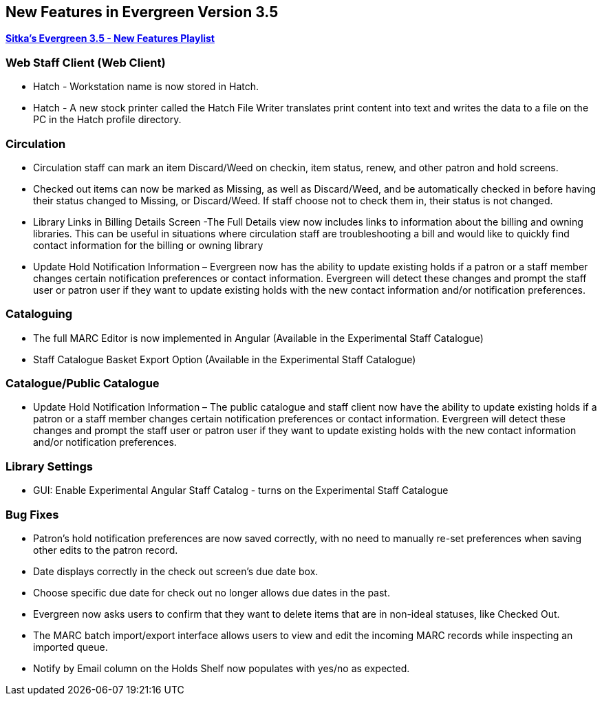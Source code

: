 New Features in Evergreen Version 3.5
-------------------------------------

https://www.youtube.com/playlist?list=PLdwlgwBNnH4qvEzhSkKbhnH6OcQzsHSNm[*Sitka's Evergreen 3.5 - New Features Playlist*]

Web Staff Client (Web Client)
~~~~~~~~~~~~~~~~~~~~~~~~~~~~~

* Hatch - Workstation name is now stored in Hatch.

* Hatch - A new stock printer called the Hatch File Writer translates print content into text and writes the data to a file on the PC in the Hatch profile directory.

Circulation
~~~~~~~~~~~

* Circulation staff can mark an item Discard/Weed on checkin, item status, renew, and other patron and hold screens.

* Checked out items can now be marked as Missing, as well as Discard/Weed, and be automatically checked in before having their status changed to Missing, or Discard/Weed. If staff choose not to check them in, their status is not changed.

* Library Links in Billing Details Screen -The Full Details view now includes links to information about the billing and owning libraries. This can be useful in situations where circulation staff are troubleshooting a bill and would like to quickly find contact information for the billing or owning library

* Update Hold Notification Information – Evergreen now has the ability to update existing holds if a patron or a staff member changes certain notification preferences or contact information. Evergreen will detect these changes and prompt the staff user or patron user if they want to update existing holds with the new contact information and/or notification preferences.

Cataloguing
~~~~~~~~~~~

* The full MARC Editor is now implemented in Angular (Available in the Experimental Staff Catalogue)

* Staff Catalogue Basket Export Option (Available in the Experimental Staff Catalogue)


Catalogue/Public Catalogue
~~~~~~~~~~~~~~~~~~~~~~~~~~

* Update Hold Notification Information – The public catalogue and staff client now have the ability to update existing holds if a patron or a staff member changes certain notification preferences or contact information. Evergreen will detect these changes and prompt the staff user or patron user  if they want to update existing holds with the new contact information and/or notification preferences.


Library Settings
~~~~~~~~~~~~~~~~

* GUI: Enable Experimental Angular Staff Catalog - turns on the Experimental Staff Catalogue


Bug Fixes
~~~~~~~~~

* Patron's hold notification preferences are now saved correctly, with no need to manually re-set preferences when saving other edits to the patron record.

* Date displays correctly in the check out screen’s due date box.

* Choose specific due date for check out no longer allows due dates in the past.

* Evergreen now asks users to confirm that they want to delete items that are in non-ideal statuses, like Checked Out.

* The MARC batch import/export interface allows users to view and edit the incoming MARC records while inspecting an imported queue.

* Notify by Email column on the Holds Shelf now populates with yes/no as expected.
